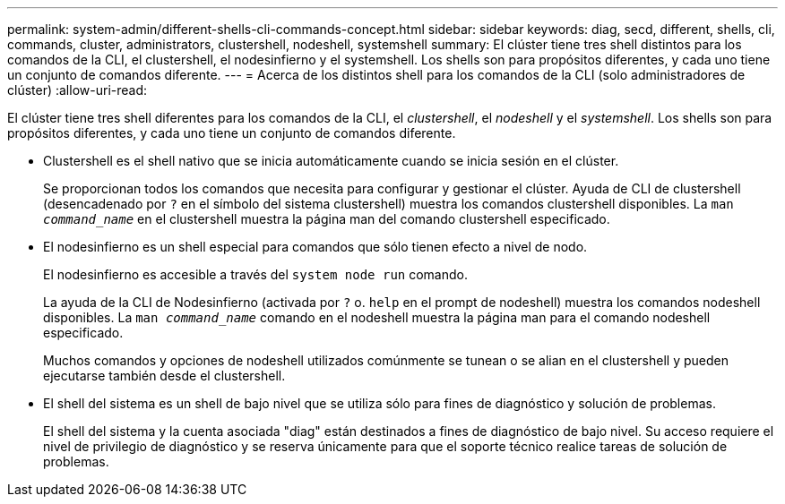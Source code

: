 ---
permalink: system-admin/different-shells-cli-commands-concept.html 
sidebar: sidebar 
keywords: diag, secd, different, shells, cli, commands, cluster, administrators, clustershell, nodeshell, systemshell 
summary: El clúster tiene tres shell distintos para los comandos de la CLI, el clustershell, el nodesinfierno y el systemshell. Los shells son para propósitos diferentes, y cada uno tiene un conjunto de comandos diferente. 
---
= Acerca de los distintos shell para los comandos de la CLI (solo administradores de clúster)
:allow-uri-read: 


[role="lead"]
El clúster tiene tres shell diferentes para los comandos de la CLI, el _clustershell_, el _nodeshell_ y el _systemshell_. Los shells son para propósitos diferentes, y cada uno tiene un conjunto de comandos diferente.

* Clustershell es el shell nativo que se inicia automáticamente cuando se inicia sesión en el clúster.
+
Se proporcionan todos los comandos que necesita para configurar y gestionar el clúster. Ayuda de CLI de clustershell (desencadenado por `?` en el símbolo del sistema clustershell) muestra los comandos clustershell disponibles. La `man _command_name_` en el clustershell muestra la página man del comando clustershell especificado.

* El nodesinfierno es un shell especial para comandos que sólo tienen efecto a nivel de nodo.
+
El nodesinfierno es accesible a través del `system node run` comando.

+
La ayuda de la CLI de Nodesinfierno (activada por `?` o. `help` en el prompt de nodeshell) muestra los comandos nodeshell disponibles. La `man _command_name_` comando en el nodeshell muestra la página man para el comando nodeshell especificado.

+
Muchos comandos y opciones de nodeshell utilizados comúnmente se tunean o se alian en el clustershell y pueden ejecutarse también desde el clustershell.

* El shell del sistema es un shell de bajo nivel que se utiliza sólo para fines de diagnóstico y solución de problemas.
+
El shell del sistema y la cuenta asociada "diag" están destinados a fines de diagnóstico de bajo nivel. Su acceso requiere el nivel de privilegio de diagnóstico y se reserva únicamente para que el soporte técnico realice tareas de solución de problemas.


